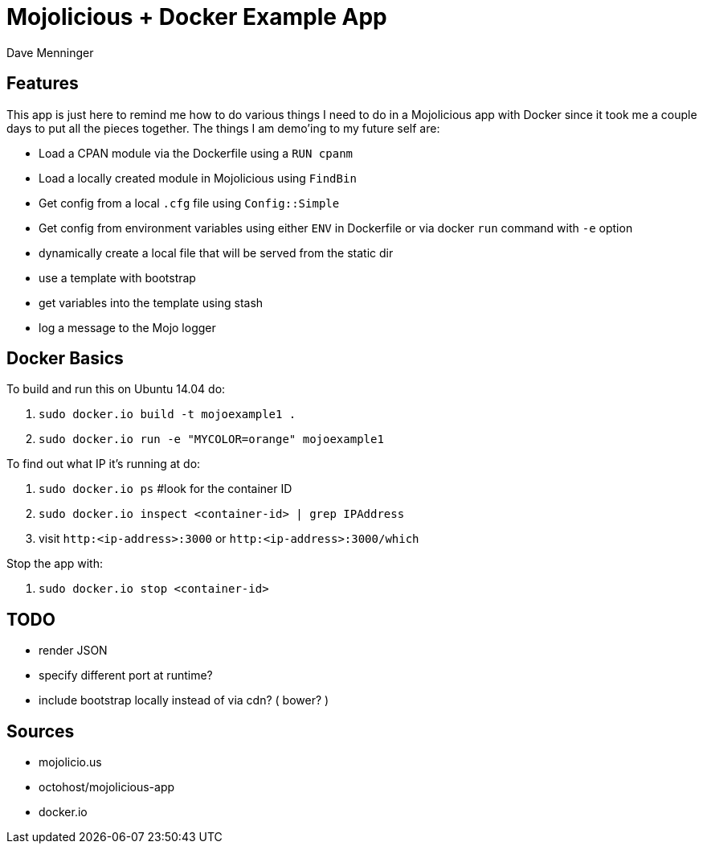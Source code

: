 = Mojolicious + Docker Example App
Dave Menninger

== Features
This app is just here to remind me how to do various things I need to do in a Mojolicious app with Docker since it took me a couple days to put all the pieces together.  The things I am demo'ing to my future self are:

* Load a CPAN module via the Dockerfile using a `RUN cpanm`
* Load a locally created module in Mojolicious using `FindBin`
* Get config from a local `.cfg` file using `Config::Simple`
* Get config from environment variables using either `ENV` in Dockerfile or via docker `run` command with `-e` option
* dynamically create a local file that will be served from the static dir
* use a template with bootstrap
* get variables into the template using stash
* log a message to the Mojo logger


== Docker Basics
To build and run this on Ubuntu 14.04 do:

1. `sudo docker.io build -t mojoexample1 .`
2. `sudo docker.io run -e "MYCOLOR=orange" mojoexample1`

To find out what IP it's running at do:

1. `sudo docker.io ps`  #look for the container ID
2. `sudo docker.io inspect <container-id> | grep IPAddress`
3. visit `http:<ip-address>:3000` or `http:<ip-address>:3000/which`

Stop the app with:

1. `sudo docker.io stop <container-id>`

== TODO
* render JSON
* specify different port at runtime?
* include bootstrap locally instead of via cdn?  ( bower? )

== Sources
* mojolicio.us
* octohost/mojolicious-app
* docker.io
